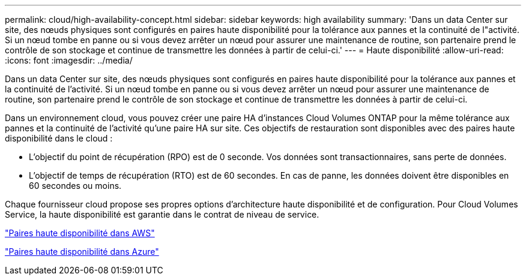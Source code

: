 ---
permalink: cloud/high-availability-concept.html 
sidebar: sidebar 
keywords: high availability 
summary: 'Dans un data Center sur site, des nœuds physiques sont configurés en paires haute disponibilité pour la tolérance aux pannes et la continuité de l"activité. Si un nœud tombe en panne ou si vous devez arrêter un nœud pour assurer une maintenance de routine, son partenaire prend le contrôle de son stockage et continue de transmettre les données à partir de celui-ci.' 
---
= Haute disponibilité
:allow-uri-read: 
:icons: font
:imagesdir: ../media/


[role="lead"]
Dans un data Center sur site, des nœuds physiques sont configurés en paires haute disponibilité pour la tolérance aux pannes et la continuité de l'activité. Si un nœud tombe en panne ou si vous devez arrêter un nœud pour assurer une maintenance de routine, son partenaire prend le contrôle de son stockage et continue de transmettre les données à partir de celui-ci.

Dans un environnement cloud, vous pouvez créer une paire HA d'instances Cloud Volumes ONTAP pour la même tolérance aux pannes et la continuité de l'activité qu'une paire HA sur site. Ces objectifs de restauration sont disponibles avec des paires haute disponibilité dans le cloud :

* L'objectif du point de récupération (RPO) est de 0 seconde. Vos données sont transactionnaires, sans perte de données.
* L'objectif de temps de récupération (RTO) est de 60 secondes. En cas de panne, les données doivent être disponibles en 60 secondes ou moins.


Chaque fournisseur cloud propose ses propres options d'architecture haute disponibilité et de configuration. Pour Cloud Volumes Service, la haute disponibilité est garantie dans le contrat de niveau de service.

https://docs.netapp.com/us-en/occm/concept_ha.html["Paires haute disponibilité dans AWS"]

https://docs.netapp.com/us-en/occm/concept_ha_azure.html["Paires haute disponibilité dans Azure"]
